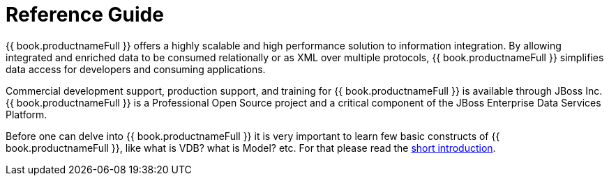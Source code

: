 
= Reference Guide 

{{ book.productnameFull }} offers a highly scalable and high performance solution to information integration. By allowing integrated and enriched data to be consumed relationally or as XML over multiple protocols, {{ book.productnameFull }} simplifies data access for developers and consuming applications.

Commercial development support, production support, and training for {{ book.productnameFull }} is available through JBoss Inc. {{ book.productnameFull }} is a Professional Open Source project and a critical component of the JBoss Enterprise Data Services Platform.

Before one can delve into {{ book.productnameFull }} it is very important to learn few basic constructs of {{ book.productnameFull }}, like what is VDB? what is Model? etc. For that please read the http://teiid.io/about/basics/[short introduction].

